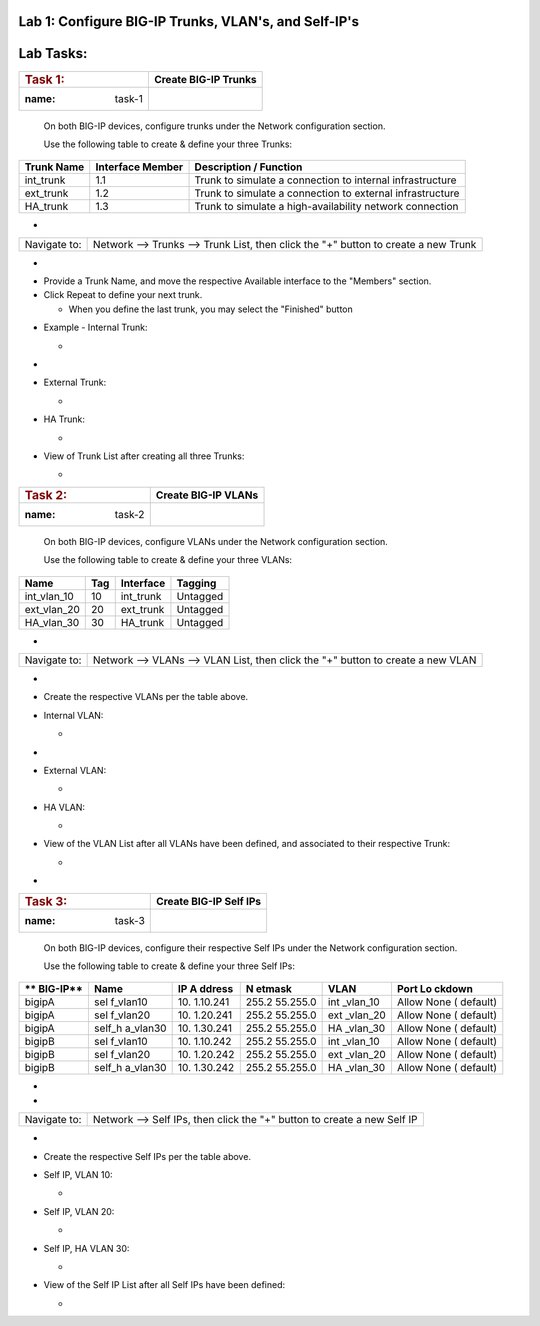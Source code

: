 Lab 1: Configure BIG-IP Trunks, VLAN's, and Self-IP's
=====================================

Lab Tasks:
==========



=================== ========================
.. rubric:: Task 1: **Create BIG-IP Trunks**
   :name: task-1
=================== ========================



   On both BIG-IP devices, configure trunks under the Network
   configuration section.



   Use the following table to create & define your three Trunks:



+----------------+----------------------+-------------------------+
| **Trunk Name** | **Interface Member** | **Description /         |
|                |                      | Function**              |
+================+======================+=========================+
| int_trunk      | 1.1                  | Trunk to simulate a     |
|                |                      | connection to internal  |
|                |                      | infrastructure          |
+----------------+----------------------+-------------------------+
| ext_trunk      | 1.2                  | Trunk to simulate a     |
|                |                      | connection to external  |
|                |                      | infrastructure          |
+----------------+----------------------+-------------------------+
| HA_trunk       | 1.3                  | Trunk to simulate a     |
|                |                      | high-availability       |
|                |                      | network connection      |
+----------------+----------------------+-------------------------+



-

+--------------+------------------------------------------------------+
| Navigate to: | Network --> Trunks --> Trunk List, then click the    |
|              | "+" button to create a new Trunk                     |
+--------------+------------------------------------------------------+

-  .. image:: ../images/image1.png
      :width: 4.07431in
      :height: 3.14792in

..



-  Provide a Trunk Name, and move the respective Available interface to
   the "Members" section.

-  Click Repeat to define your next trunk.

   -  When you define the last trunk, you may select the "Finished"
      button

..



-  Example - Internal Trunk:

   -  .. image:: ../images/image2.png
         :width: 5.36111in
         :height: 3.39792in

..



-  .. image:: ../images/image3.png
      :width: 5.12986in
      :height: 3.25in

..



-  External Trunk:

   -  .. image:: ../images/image4.png
         :width: 5.13889in
         :height: 3.25in

..



-  HA Trunk:

   -  .. image:: ../images/image5.png
         :width: 5.44444in
         :height: 3.37986in

..



-  View of Trunk List after creating all three Trunks:

   -  .. image:: ../images/image6.png
         :width: 7.25in
         :height: 2.57431in

..





=================== =======================
.. rubric:: Task 2: **Create BIG-IP VLANs**
   :name: task-2
=================== =======================

..



   On both BIG-IP devices, configure VLANs under the Network
   configuration section.



   Use the following table to create & define your three VLANs:



=========== ======= ============= ===========
**Name**    **Tag** **Interface** **Tagging**
=========== ======= ============= ===========
int_vlan_10 10      int_trunk     Untagged
ext_vlan_20 20      ext_trunk     Untagged
HA_vlan_30  30      HA_trunk      Untagged
=========== ======= ============= ===========

..



-

+--------------+------------------------------------------------------+
| Navigate to: | Network --> VLANs --> VLAN List, then click the "+"  |
|              | button to create a new VLAN                          |
+--------------+------------------------------------------------------+

-  .. image:: ../images/image7.png
      :width: 4.11111in
      :height: 3.57431in

..



-  Create the respective VLANs per the table above.

..



-  Internal VLAN:

   -  .. image:: ../images/image8.png
         :width: 7.11111in
         :height: 3.95347in

..



-  .. image:: ../images/image9.png
      :width: 6.70347in
      :height: 6.32431in



-  External VLAN:

   -  .. image:: ../images/image10.png
         :width: 6.41667in
         :height: 6.44444in

..



-  HA VLAN:

   -  .. image:: ../images/image11.png
         :width: 6.41667in
         :height: 6.45347in

..



-  View of the VLAN List after all VLANs have been defined, and
   associated to their respective Trunk:

   -  .. image:: ../images/image12.png
         :width: 7.37986in
         :height: 2.66667in




-

=================== ==========================
.. rubric:: Task 3: **Create BIG-IP Self IPs**
   :name: task-3
=================== ==========================

..



   On both BIG-IP devices, configure their respective Self IPs under the
   Network configuration section.



   Use the following table to create & define your three Self IPs:



+----------+----------+----------+----------+----------+----------+
| **       | **Name** | **IP     | **N      | **VLAN** | **Port   |
| BIG-IP** |          | A        | etmask** |          | Lo       |
|          |          | ddress** |          |          | ckdown** |
+==========+==========+==========+==========+==========+==========+
| bigipA   | sel      | 10.      | 255.2    | int      | Allow    |
|          | f_vlan10 | 1.10.241 | 55.255.0 | _vlan_10 | None     |
|          |          |          |          |          | (        |
|          |          |          |          |          | default) |
+----------+----------+----------+----------+----------+----------+
| bigipA   | sel      | 10.      | 255.2    | ext      | Allow    |
|          | f_vlan20 | 1.20.241 | 55.255.0 | _vlan_20 | None     |
|          |          |          |          |          | (        |
|          |          |          |          |          | default) |
+----------+----------+----------+----------+----------+----------+
| bigipA   | self_h   | 10.      | 255.2    | HA       | Allow    |
|          | a_vlan30 | 1.30.241 | 55.255.0 | _vlan_30 | None     |
|          |          |          |          |          | (        |
|          |          |          |          |          | default) |
+----------+----------+----------+----------+----------+----------+
| bigipB   | sel      | 10.      | 255.2    | int      | Allow    |
|          | f_vlan10 | 1.10.242 | 55.255.0 | _vlan_10 | None     |
|          |          |          |          |          | (        |
|          |          |          |          |          | default) |
+----------+----------+----------+----------+----------+----------+
| bigipB   | sel      | 10.      | 255.2    | ext      | Allow    |
|          | f_vlan20 | 1.20.242 | 55.255.0 | _vlan_20 | None     |
|          |          |          |          |          | (        |
|          |          |          |          |          | default) |
+----------+----------+----------+----------+----------+----------+
| bigipB   | self_h   | 10.      | 255.2    | HA       | Allow    |
|          | a_vlan30 | 1.30.242 | 55.255.0 | _vlan_30 | None     |
|          |          |          |          |          | (        |
|          |          |          |          |          | default) |
+----------+----------+----------+----------+----------+----------+

.. _section-1:


-

-

+--------------+------------------------------------------------------+
| Navigate to: | Network --> Self IPs, then click the "+" button to   |
|              | create a new Self IP                                 |
+--------------+------------------------------------------------------+

..



-  .. image:: ../images/image13.png
      :width: 2.56458in
      :height: 1.29653in



-  Create the respective Self IPs per the table above.

..



-  Self IP, VLAN 10:

   -  .. image:: ../images/image14.png
         :width: 6.55556in
         :height: 3.57431in

..



-  Self IP, VLAN 20:

   -  .. image:: ../images/image15.png
         :width: 6.41667in
         :height: 3.68542in

..



-  Self IP, HA VLAN 30:

   -  .. image:: ../images/image16.png
         :width: 6.59236in
         :height: 3.81458in



-  View of the Self IP List after all Self IPs have been defined:

   -  .. image:: ../images/image17.png
         :width: 7.37986in
         :height: 2.68542in
